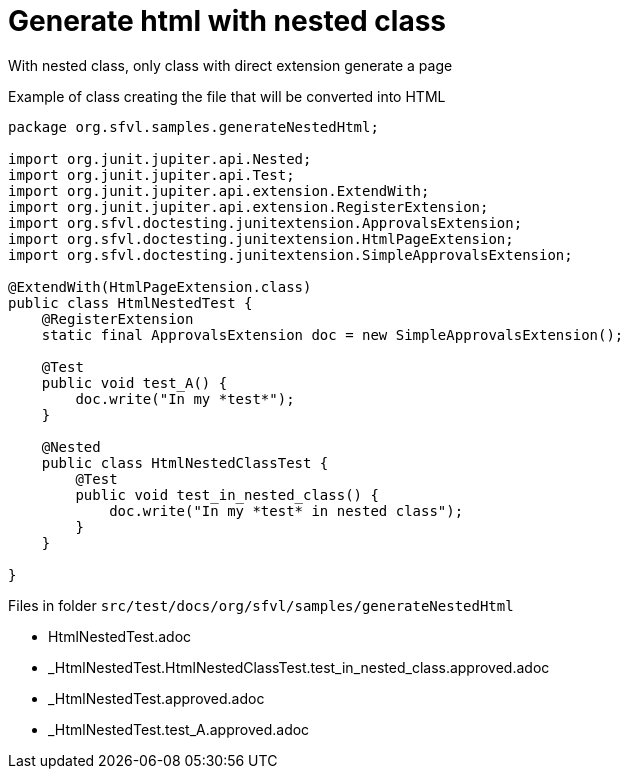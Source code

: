 ifndef::ROOT_PATH[:ROOT_PATH: ../../..]

[#org_sfvl_howto_createadocument_generate_html_with_nested_class]
= Generate html with nested class

With nested class, only class with direct extension generate a page

// Test result for HtmlNestedTest: Success
.Example of class creating the file that will be converted into HTML

[source,java,indent=0]
----
package org.sfvl.samples.generateNestedHtml;

import org.junit.jupiter.api.Nested;
import org.junit.jupiter.api.Test;
import org.junit.jupiter.api.extension.ExtendWith;
import org.junit.jupiter.api.extension.RegisterExtension;
import org.sfvl.doctesting.junitextension.ApprovalsExtension;
import org.sfvl.doctesting.junitextension.HtmlPageExtension;
import org.sfvl.doctesting.junitextension.SimpleApprovalsExtension;

@ExtendWith(HtmlPageExtension.class)
public class HtmlNestedTest {
    @RegisterExtension
    static final ApprovalsExtension doc = new SimpleApprovalsExtension();

    @Test
    public void test_A() {
        doc.write("In my *test*");
    }

    @Nested
    public class HtmlNestedClassTest {
        @Test
        public void test_in_nested_class() {
            doc.write("In my *test* in nested class");
        }
    }

}
----


Files in folder `src/test/docs/org/sfvl/samples/generateNestedHtml`

* HtmlNestedTest.adoc
* _HtmlNestedTest.HtmlNestedClassTest.test_in_nested_class.approved.adoc
* _HtmlNestedTest.approved.adoc
* _HtmlNestedTest.test_A.approved.adoc